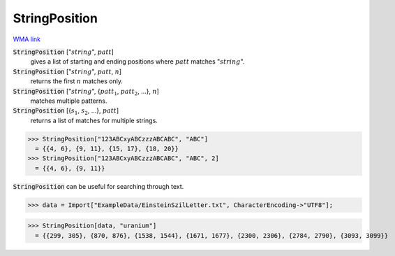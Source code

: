 StringPosition
==============

`WMA link <https://reference.wolfram.com/language/ref/StringPosition.html>`_


:code:`StringPosition` [":math:`string`", :math:`patt`]
    gives a list of starting and ending positions where :math:`patt` matches ":math:`string`".

:code:`StringPosition` [":math:`string`", :math:`patt`, :math:`n`]
    returns the first :math:`n` matches only.

:code:`StringPosition` [":math:`string`", {:math:`patt_1`, :math:`patt_2`, ...}, :math:`n`]
    matches multiple patterns.

:code:`StringPosition` [{:math:`s_1`, :math:`s_2`, ...}, :math:`patt`]
    returns a list of matches for multiple strings.





>>> StringPosition["123ABCxyABCzzzABCABC", "ABC"]
  = {{4, 6}, {9, 11}, {15, 17}, {18, 20}}
>>> StringPosition["123ABCxyABCzzzABCABC", "ABC", 2]
  = {{4, 6}, {9, 11}}

:code:`StringPosition`  can be useful for searching through text.

>>> data = Import["ExampleData/EinsteinSzilLetter.txt", CharacterEncoding->"UTF8"];

>>> StringPosition[data, "uranium"]
  = {{299, 305}, {870, 876}, {1538, 1544}, {1671, 1677}, {2300, 2306}, {2784, 2790}, {3093, 3099}}
